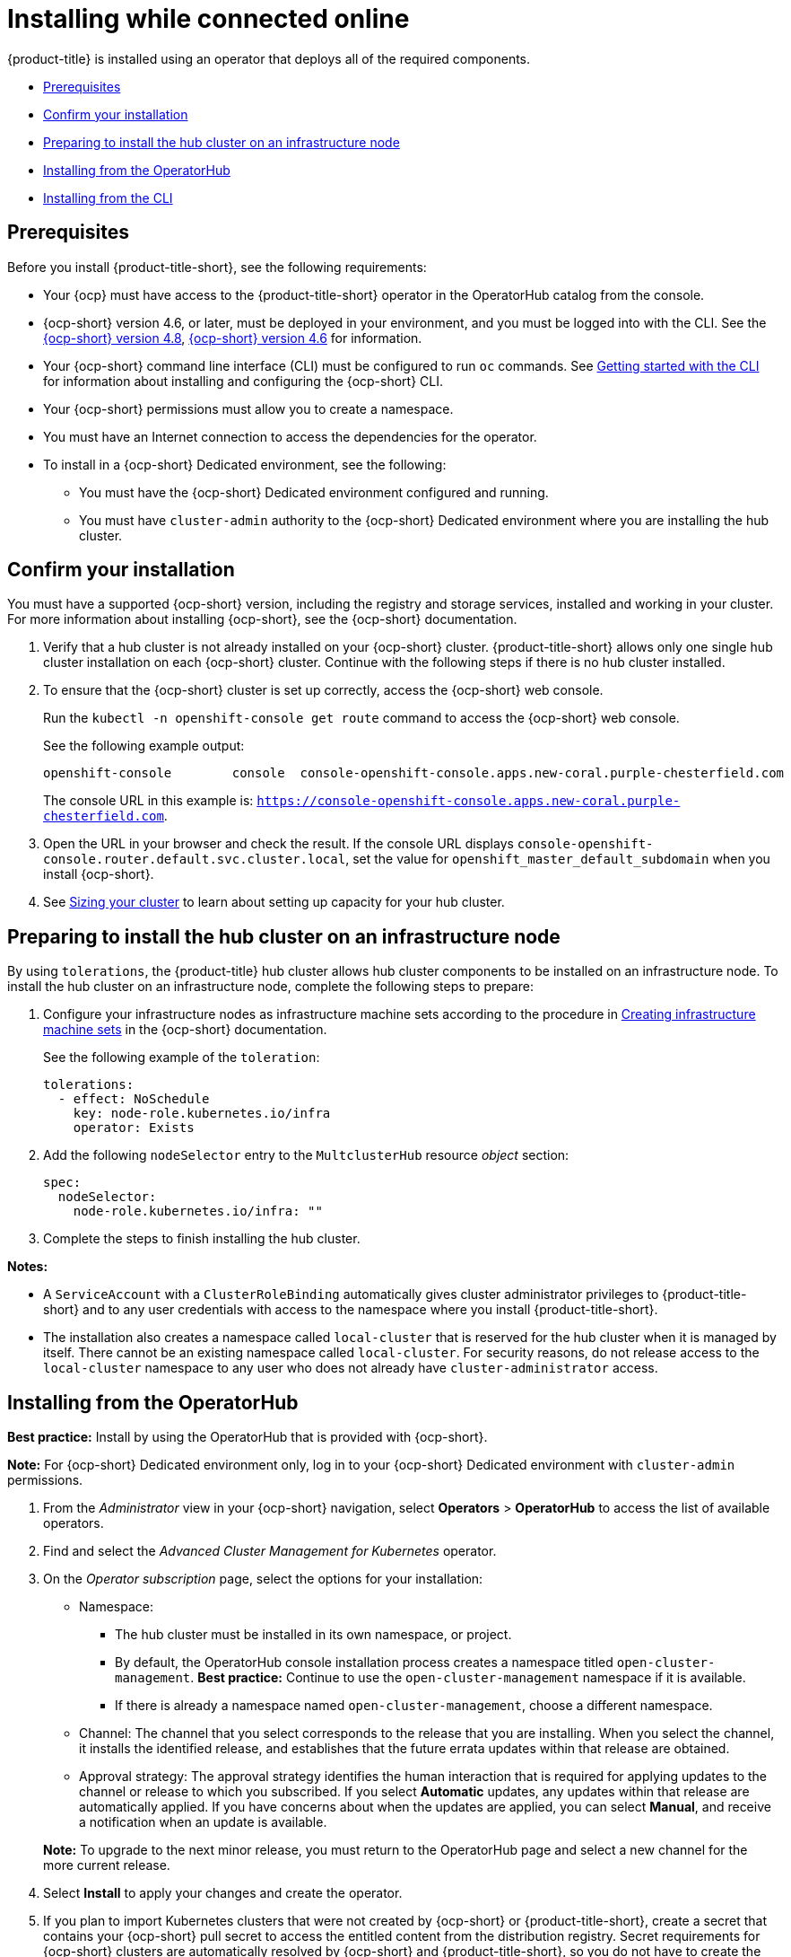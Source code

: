 [#installing-while-connected-online]
= Installing while connected online

{product-title} is installed using an operator that deploys all of the required components.

* <<connect-prerequisites,Prerequisites>>
* <<confirm-ocp-installation,Confirm your installation>>
* <<installing-on-infra-node,Preparing to install the hub cluster on an infrastructure node>>
* <<installing-from-the-operatorhub,Installing from the OperatorHub>>
* <<installing-from-the-cli,Installing from the CLI>>

[#connect-prerequisites]
== Prerequisites

Before you install {product-title-short}, see the following requirements:

* Your {ocp} must have access to the {product-title-short} operator in the OperatorHub catalog from the console.

* {ocp-short} version 4.6, or later, must be deployed in your environment, and you must be logged into with the CLI. See the https://access.redhat.com/documentation/en-us/openshift_container_platform/4.8/html/installing/index[{ocp-short} version 4.8], https://docs.openshift.com/container-platform/4.6/welcome/index.html[{ocp-short} version 4.6] for information.

* Your {ocp-short} command line interface (CLI) must be configured to run `oc` commands. See https://access.redhat.com/documentation/en-us/openshift_container_platform/4.8/html/cli_tools/openshift-cli-oc#cli-getting-started[Getting started with the CLI] for information about installing and configuring the {ocp-short} CLI.

* Your {ocp-short} permissions must allow you to create a namespace.

* You must have an Internet connection to access the dependencies for the operator.

* To install in a {ocp-short} Dedicated environment, see the following:

** You must have the {ocp-short} Dedicated environment configured and running.

** You must have `cluster-admin` authority to the {ocp-short} Dedicated environment where you are installing the hub cluster.

[#confirm-ocp-installation]
== Confirm your installation

You must have a supported {ocp-short} version, including the registry and storage services, installed and working in your cluster. For more information about installing {ocp-short}, see the {ocp-short} documentation.

. Verify that a hub cluster is not already installed on your {ocp-short} cluster. {product-title-short} allows only one single hub cluster installation on each {ocp-short} cluster. Continue with the following steps if there is no hub cluster installed.

. To ensure that the {ocp-short} cluster is set up correctly, access the {ocp-short} web console.
+
Run the `kubectl -n openshift-console get route` command to access the {ocp-short} web console.
+
See the following example output:
+
----
openshift-console        console  console-openshift-console.apps.new-coral.purple-chesterfield.com                       console                  https   reencrypt/Redirect     None
----
+
The console URL in this example is: `https://console-openshift-console.apps.new-coral.purple-chesterfield.com`.

. Open the URL in your browser and check the result. If the console URL displays `console-openshift-console.router.default.svc.cluster.local`, set the value for `openshift_master_default_subdomain` when you install {ocp-short}.

. See xref:../install/plan_capacity.adoc#sizing-your-cluster[Sizing your cluster] to learn about setting up capacity for your hub cluster.

[#installing-on-infra-node]
== Preparing to install the hub cluster on an infrastructure node

By using `tolerations`, the {product-title} hub cluster allows hub cluster components to be installed on an infrastructure node. To install the hub cluster on an infrastructure node, complete the following steps to prepare:

. Configure your infrastructure nodes as infrastructure machine sets according to the procedure in https://access.redhat.com/documentation/en-us/openshift_container_platform/4.8/html/machine_management/creating-infrastructure-machinesets[Creating infrastructure machine sets] in the {ocp-short} documentation.

+
See the following example of the `toleration`:

+
[source,yaml]
----
tolerations:
  - effect: NoSchedule 
    key: node-role.kubernetes.io/infra 
    operator: Exists 
----

. Add the following `nodeSelector` entry to the `MultclusterHub` resource _object_ section:

+
[source,yaml]
----
spec:
  nodeSelector:
    node-role.kubernetes.io/infra: ""
----

. Complete the steps to finish installing the hub cluster. 

*Notes:* 

- A `ServiceAccount` with a `ClusterRoleBinding` automatically gives cluster administrator privileges to {product-title-short} and to any user credentials with access to the namespace where you install {product-title-short}.

- The installation also creates a namespace called `local-cluster` that is reserved for the hub cluster when it is managed by itself. There cannot be an existing namespace called `local-cluster`. For security reasons, do not release access to the `local-cluster` namespace to any user who does not already have `cluster-administrator` access.

[#installing-from-the-operatorhub]
== Installing from the OperatorHub

**Best practice:** Install by using the OperatorHub that is provided with {ocp-short}. 

**Note:** For {ocp-short} Dedicated environment only, log in to your {ocp-short} Dedicated environment with `cluster-admin` permissions.

. From the _Administrator_ view in your {ocp-short} navigation, select *Operators* > *OperatorHub* to access the list of available operators.

. Find and select the _Advanced Cluster Management for Kubernetes_ operator.

. On the _Operator subscription_ page, select the options for your installation:

+
* Namespace: 

  - The hub cluster must be installed in its own namespace, or project. 

  - By default, the OperatorHub console installation process creates a namespace titled `open-cluster-management`. *Best practice:* Continue to use the `open-cluster-management` namespace if it is available.  
  
  - If there is already a namespace named `open-cluster-management`, choose a different namespace.

+
* Channel: The channel that you select corresponds to the release that you are installing. When you select the channel, it installs the identified release, and establishes that the future errata updates within that release are obtained.

+
* Approval strategy: The approval strategy identifies the human interaction that is required for applying updates to the channel or release to which you subscribed. If you select *Automatic* updates, any updates within that release are automatically applied. If you have concerns about when the updates are applied, you can select *Manual*, and receive a notification when an update is available. 

+
*Note:* To upgrade to the next minor release, you must return to the OperatorHub page and select a new channel for the more current release.

. Select *Install* to apply your changes and create the operator. 

. If you plan to import Kubernetes clusters that were not created by {ocp-short} or {product-title-short}, create a secret that contains your {ocp-short} pull secret to access the entitled content from the distribution registry. Secret requirements for {ocp-short} clusters are automatically resolved by {ocp-short} and {product-title-short}, so you do not have to create the secret if you are not importing other types of Kubernetes clusters to be managed.

+
*Important:* These secrets are namespace-specific, so be sure to create a secret in the namespace where you installed {product-title-short}.

+
 .. Copy your {ocp-short} pull secret from https://cloud.redhat.com/openshift/install/pull-secret[cloud.redhat.com/openshift/install/pull-secret] by selecting *Copy pull secret*. You need the content of this pull secret in a step later in this procedure. Your {ocp-short} pull secret is associated with your Red Hat Customer Portal ID and is the same across all Kubernetes providers.
 .. In the {ocp-short} console navigation, select *Workloads* > *Secrets*.
 .. Select *Create* > *Image Pull Secret*.
 .. Enter a name for your secret.
 .. Select *Upload Configuration File* as the authentication type.
 .. In the _Configuration file_ field, paste the pull secret that you copied from `cloud.redhat.com`.
 .. Select *Create* to create the secret.

. Create the _MultiClusterHub_ custom resource.
 .. In the {ocp-short} console navigation, select *Installed Operators* > *Advanced Cluster Management for Kubernetes*.
 .. Select the *MultiClusterHub* tab.
 .. Select *Create MultiClusterHub*.
 .. Update the default values in the YAML file, according to your needs.
 
* The following example shows the default template if you did not create an image pull secret. Confirm that `namespace` is your project namespace:

+
[source,yaml]
----
apiVersion: operator.open-cluster-management.io/v1
kind: MultiClusterHub
metadata:
  name: multiclusterhub
  namespace: <namespace>
----

+
* The following example is the default template if you created an image pull secret. Replace `secret` with the name of the pull secret that you created. Confirm that `namespace` is your project namespace.:

+
[source,yaml]
----
apiVersion: operator.open-cluster-management.io/v1
kind: MultiClusterHub
metadata:
  name: multiclusterhub
  namespace: <namespace>
spec:
  imagePullSecret: <secret>
----

+
. *Optional:* Disable hub self management, if necessary. By default, the hub cluster is automatically imported and managed by itself, like any other cluster. If you do not want the hub cluster to manage itself, then change the setting for `disableHubSelfManagement` from `false` to `true`. If the setting is not included in the YAML file that defines the custom resource, add it as shown in the example of the previous step. 

+
The following example shows the default template to use if you want to disable the hub self-management feature. Replace `namespace` with the name of your project namespace:

+
[source,yaml]
----
apiVersion: operator.open-cluster-management.io/v1
kind: MultiClusterHub
metadata:
  name: multiclusterhub
  namespace: <namespace>
spec:
  disableHubSelfManagement: true
----
+
. Select *Create* to initialize the custom resource. It can take up to 10 minutes for the hub cluster to build and start.

+
After the hub cluster is created, the status for the operator is _Running_ on the _Installed Operators_ page.

. Access the console for the hub cluster.
 .. In the {ocp-short} console navigation, select *Networking* > *Routes*.
 .. View the URL for your hub cluster in the list, and navigate to it to access the console.

[#installing-from-the-cli]
== Installing from the CLI

**{ocp-short} Dedicated environment only required access:** Cluster administrator, as the default `dedicated-admin` role does not have the required permissions to create namespaces in the {ocp-short} Dedicated environment. You must have `cluster-admin` permissions.

. Create a hub cluster namespace where the operator requirements are contained. Run the following command, where `namespace` is the name for your hub cluster namespace. The value for `namespace` might be referred to as _Project_ in the {ocp-short} environment:

+
----
oc create namespace <namespace>
----

. Switch your project namespace to the one that you created. Replace `namespace` with the name of the hub cluster namespace that you created in step 1.

+
----
oc project <namespace>
----

. If you plan to import Kubernetes clusters that were not created by {ocp-short} or {product-title-short}, generate a secret that contains your {ocp-short} pull secret information to access the entitled content from the distribution registry.
The secret requirements for {ocp-short} clusters are automatically resolved by {ocp-short} and {product-title-short}, so you do not have to create the secret if you are not importing other types of Kubernetes clusters to be managed.
*Important:* These secrets are namespace-specific, so make sure that you are in the namespace that you created in step 1.
 .. Download your {ocp-short} pull secret file from https://cloud.redhat.com/openshift/install/pull-secret[cloud.redhat.com/openshift/install/pull-secret] by selecting *Download pull secret*.
Your {ocp-short} pull secret is associated with your Red Hat Customer Portal ID, and is the same across all Kubernetes providers.
 .. Run the following command to create your secret:
+
----
oc create secret generic <secret> -n <namespace> --from-file=.dockerconfigjson=<path-to-pull-secret> --type=kubernetes.io/dockerconfigjson
----
+
Replace `secret` with the name of the secret that you want to create.
Replace `namespace` with your project namespace, as the secrets are namespace-specific.
Replace `path-to-pull-secret` with the path to your {ocp-short} pull secret that you downloaded.

. Create an operator group. Each namespace can have only one operator group.
 .. Create a YAML file that defines the operator group.
Your file should look similar to the following example. Replace `default` with the name of your operator group. Replace `namespace` with the name of your project namespace:
+
[source,yaml]
----
apiVersion: operators.coreos.com/v1
kind: OperatorGroup
metadata:
  name: <default>
spec:
  targetNamespaces:
  - <namespace>
----
 .. Apply the file that you created to define the operator group:
+
----
oc apply -f local/<operator-group>.yaml
----
+
Replace `operator-group` with the name of the operator group YAML file that you created.

. Apply the subscription.

 .. Create a YAML file that defines the subscription.
Your file should look similar to the following example:

+
[source,yaml]
----
apiVersion: operators.coreos.com/v1alpha1
kind: Subscription
metadata:
  name: acm-operator-subscription
spec:
  sourceNamespace: openshift-marketplace
  source: redhat-operators
  channel: release-2.3
  installPlanApproval: Automatic
  name: advanced-cluster-management
----

+
.. Include the following if you are installing on infra nodes:

+
[source,yaml]
----
spec:
  config:
    nodeSelector:
      node-role.kubernetes.io/infra: ""
    tolerations:
    - key: node-role.kubernetes.io/infra
      effect: NoSchedule
      operator: Exists
----
+
.. Run the following command. Replace `subscription` with the name of the subscription file that you created:

+
----
oc apply -f local/<subscription>.yaml
----

. Apply the MultiClusterHub custom resource.

 .. Create a YAML file that defines the custom resource.
 
+
* Your default template should look similar to the following example. Replace `namespace` with the name of your project namespace. If you did not create a pull secret, it will not appear. If you did, replace `secret` with the name of your pull secret for this example:

+
[source,yaml]
----
apiVersion: operator.open-cluster-management.io/v1
kind: MultiClusterHub
metadata:
  name: multiclusterhub
  namespace: <namespace>
spec:
  imagePullSecret: <secret>
----

.. *Optional:* If the installer-managed `acm-hive-openshift-releases` subscription is enabled, you can disable the subscription by setting the value of `disableUpdateClusterImage` to `true`.

.. *Optional:* Disable hub self management, if necessary. By default, the hub cluster is automatically imported and managed by itself, like any other cluster. If you do not want the hub cluster to manage itself, then change the setting for `disableHubSelfManagement` from `false` to `true`. 

+
Your default template should look similar to the following example, if you created a pull secret and are enabling the `disableHubSelfManagement` feature. Replace `namespace` with the name of your project namespace. Replace `secret` with the name of your pull secret:

+
[source,yaml]
----
apiVersion: operator.open-cluster-management.io/v1
kind: MultiClusterHub
metadata:
  name: multiclusterhub
  namespace: <namespace>
spec:
  imagePullSecret: <secret>
  disableHubSelfManagement: true
----

.. Apply the custom resource with the following command. Replace `custom-resource` with the name of your custom resource file:
 
+
----
oc apply -f local/<custom-resource>.yaml
----

+
If this step fails with the following error, the resources are still being created and applied. Run the command again in a few minutes when the resources are created:

+
----
error: unable to recognize "./mch.yaml": no matches for kind "MultiClusterHub" in version "operator.open-cluster-management.io/v1"
----

. Run the following command to get the custom resource. It can take up to 10 minutes for the `MultiClusterHub` custom resource status to display as `Running` in the `status.phase` field after you run the following command:

+
----
oc get mch -o=jsonpath='{.items[0].status.phase}'
----

. After the status is `Running`, view the list of routes to find your route:
+
----
oc get routes
----

If you are reinstalling {product-title-short} and the pods do not start, see link:../troubleshooting/trouble_reinstall.adoc#troubleshooting-reinstallation-failure[Troubleshooting reinstallation failure] for steps to work around this problem. 
